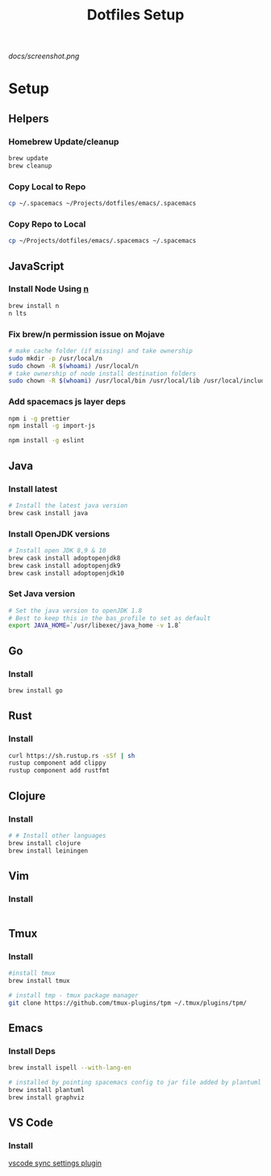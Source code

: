#+TITLE: Dotfiles Setup
#+STARTUP: overview

#+CAPTION: Screenshot
#+ATTR_HTML: :align center :style max-width:80%;
[[docs/screenshot.png]]

* Setup
** Helpers
*** Homebrew Update/cleanup
#+name: copy-spacemacs-to-dotfiles
#+begin_src sh
brew update
brew cleanup
#+end_src

*** Copy Local to Repo
#+name: copy-spacemacs-to-dotfiles
#+begin_src sh
cp ~/.spacemacs ~/Projects/dotfiles/emacs/.spacemacs
#+end_src

*** Copy Repo to Local
#+name: copy-dotfiles-to-dotfiles
#+begin_src sh
cp ~/Projects/dotfiles/emacs/.spacemacs ~/.spacemacs
#+end_src

** JavaScript
*** Install Node Using [[https://github.com/tj/n][n]]
#+Name: install-js-n
#+BEGIN_SRC bash
brew install n
n lts
#+END_SRC

*** Fix brew/n permission issue on Mojave
#+Name: fix-js-n-bash-permission
#+BEGIN_SRC bash
# make cache folder (if missing) and take ownership
sudo mkdir -p /usr/local/n
sudo chown -R $(whoami) /usr/local/n
# take ownership of node install destination folders
sudo chown -R $(whoami) /usr/local/bin /usr/local/lib /usr/local/include /usr/local/share
#+END_SRC

*** Add spacemacs js layer deps
#+Name: spacemacs-js-layer-deps
#+BEGIN_SRC bash
npm i -g prettier
npm install -g import-js

npm install -g eslint
#+END_SRC

** Java
*** Install latest
#+name: java-install-latest
#+begin_src bash
# Install the latest java version
brew cask install java
#+end_src

*** Install OpenJDK versions
#+name: java-install-opensdk
#+begin_src bash
# Install open JDK 8,9 & 10
brew cask install adoptopenjdk8
brew cask install adoptopenjdk9
brew cask install adoptopenjdk10
#+end_src

*** Set Java version
#+name: set-java-version
#+begin_src bash
# Set the java version to openJDK 1.8
# Best to keep this in the bas_profile to set as default
export JAVA_HOME=`/usr/libexec/java_home -v 1.8`
#+end_src

** Go
*** Install
#+name: install-go
#+begin_src bash
brew install go
#+end_src

** Rust
*** Install
#+name: install-rust
#+begin_src bash
curl https://sh.rustup.rs -sSf | sh
rustup component add clippy
rustup component add rustfmt
#+end_src

** Clojure
*** Install
#+name: install-rust
#+begin_src bash
# # Install other languages
brew install clojure
brew install leiningen
#+end_src

** Vim
*** Install
#+name: install-vim
#+begin_src bash

#+end_src

** Tmux
*** Install
#+name: install-tmux
#+begin_src bash
#install tmux
brew install tmux

# install tmp - tmux package manager
git clone https://github.com/tmux-plugins/tpm ~/.tmux/plugins/tpm/
#+end_src

** Emacs
*** Install Deps
#+name: install-emacs
#+begin_src bash
brew install ispell --with-lang-en

# installed by pointing spacemacs config to jar file added by plantuml
brew install plantuml
brew install graphviz
#+end_src

** VS Code
*** Install
[[https://marketplace.visualstudio.com/items?itemName=Shan.code-settings-sync][vscode sync settings plugin]]
